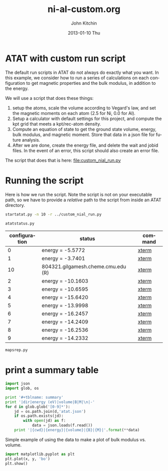 #+TITLE:     ni-al-custom.org
#+AUTHOR:    John Kitchin
#+EMAIL:     johnrkitchin@gmail.com
#+DATE:      2013-01-10 Thu
#+DESCRIPTION:
#+KEYWORDS:
#+LANGUAGE:  en
#+OPTIONS:   H:3 num:t toc:t \n:nil @:t ::t |:t ^:t -:t f:t *:t <:t
#+OPTIONS:   TeX:t LaTeX:t skip:nil d:nil todo:t pri:nil tags:not-in-toc
#+INFOJS_OPT: view:nil toc:nil ltoc:t mouse:underline buttons:0 path:http://orgmode.org/org-info.js
#+EXPORT_SELECT_TAGS: export
#+EXPORT_EXCLUDE_TAGS: noexport
#+LINK_UP:   
#+LINK_HOME: 
#+XSLT:

* ATAT with custom run script
The default run scripts in ATAT do not always do exactly what you want. In this example, we consider how to run a series of calculations on each configuration to get magnetic properties and the bulk modulus, in addition to the energy.

We will use a script that does these things:

1. setup the atoms, scale the volume according to Vegard's law, and set the magnetic moments on each atom (2.5 for Ni, 0.0 for Al).
2. Setup a calculator with default settings for this project, and compute the kpt grid that meets a kpt/rec-atom density.
3. Compute an equation of state to get the ground state volume, energy, bulk modulus, and magnetic moment. Store that data in a json file for future analysis.
4. After we are done, create the energy file, and delete the wait and jobid files. In the event of an error, this script should also create an error file. 

The script that does that is here: file:custom_nial_run.py

* Running the script
Here is how we run the script. Note the script is not on your executable path, so we have to provide a /relative/ path to the script from inside an ATAT directory.

#+BEGIN_SRC sh
startatat.py -n 10 -r ../custom_nial_run.py
#+END_SRC


#+BEGIN_SRC sh :results output raw
atatstatus.py
#+END_SRC

#+RESULTS:
# newer energy or error files found. rerun maps -d.
#+ATTR_LaTex: longtable
#+tblname: atatstatus.py
|configuration| status | command|
|-
|   0|                        energy = -5.5772|[[ashell:xterm -e "cd 0; ls && /bin/bash"][xterm]]|
|   1|                        energy = -3.7401|[[ashell:xterm -e "cd 1; ls && /bin/bash"][xterm]]|
|  10|      804321.gilgamesh.cheme.cmu.edu (R)|[[ashell:xterm -e "cd 10; ls && /bin/bash"][xterm]]|
|   2|                       energy = -10.1603|[[ashell:xterm -e "cd 2; ls && /bin/bash"][xterm]]|
|   3|                       energy = -10.6595|[[ashell:xterm -e "cd 3; ls && /bin/bash"][xterm]]|
|   4|                       energy = -15.6420|[[ashell:xterm -e "cd 4; ls && /bin/bash"][xterm]]|
|   5|                       energy = -13.9998|[[ashell:xterm -e "cd 5; ls && /bin/bash"][xterm]]|
|   6|                       energy = -16.2457|[[ashell:xterm -e "cd 6; ls && /bin/bash"][xterm]]|
|   7|                       energy = -14.2409|[[ashell:xterm -e "cd 7; ls && /bin/bash"][xterm]]|
|   8|                       energy = -16.2536|[[ashell:xterm -e "cd 8; ls && /bin/bash"][xterm]]|
|   9|                       energy = -14.2332|[[ashell:xterm -e "cd 9; ls && /bin/bash"][xterm]]|

#+BEGIN_SRC sh
mapsrep.py
#+END_SRC

#+RESULTS:
: Maps version 2.86
: The internal database of structures extends up to 0 atoms/unit cell, see predstr.out
: Among structures of known energy, true and predicted ground states agree
: No other ground states of 0 atoms/unit cell or less exist.
: Concentration range used for ground state checking: [0,1].
: Crossvalidation score: 0.175406
: [[./groundstate-hull.png]]
: [[./residual-error.png]]
: [[./eci-cluster-radius.png]]

* print a summary table
#+BEGIN_SRC python 
import json
import glob, os

print '#+tblname: summary'
print '|dir|energy (eV)|volume|B|M|\n|-'
for d in glob.glob('[0-9]*'):
    jd = os.path.join(d,'atat.json')
    if os.path.exists(jd):
        with open(jd) as f:
            data = json.loads(f.read())
    print '|{cwd}|{energy}|{volume}|{B}|{M}|'.format(**data)
#+END_SRC

#+RESULTS:
#+begin_example
#+tblname: summary
| dir | energy (eV) |        volume |             B |          M |
|-----+-------------+---------------+---------------+------------|
|   0 |   -5.577231 | 10.9317240539 | 196.979572877 |  0.6249399 |
|   1 |   -3.740148 | 16.4759220363 | 77.6758689843 |        0.0 |
|   2 |  -10.160278 | 12.6473147405 | 139.758006298 |   3.61e-05 |
|   3 |  -10.659464 | 12.0695927534 | 160.530173983 |   0.009778 |
|   4 |  -15.641997 | 12.0101991174 | 153.464782903 |   0.543442 |
|   5 |  -13.999849 | 13.9016291178 | 112.227331611 |  0.0034303 |
|   6 |  -16.245707 | 11.7172707206 | 167.928551604 |  0.0001492 |
|   7 |  -14.240858 | 13.4408643393 | 125.474520009 | -0.0011665 |
|   8 |  -16.253649 | 11.6498015662 | 167.978483521 |  0.1887223 |
|   9 |  -14.233193 | 13.5801258207 | 119.039777621 | -0.0007485 |
|   9 |  -14.233193 | 13.5801258207 | 119.039777621 | -0.0007485 |
#+end_example

Simple example of using the data to make a plot of bulk modulus vs. volume.
#+BEGIN_SRC python :var x=summary[,2] y=summary[,3]
import matplotlib.pyplot as plt
plt.plot(x, y, 'bo')
plt.show()
#+END_SRC

#+RESULTS:



